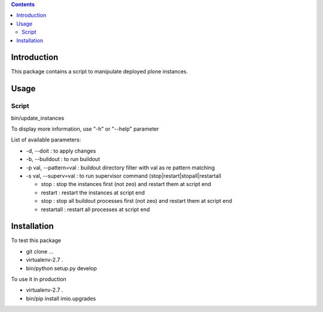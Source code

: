 .. contents::

Introduction
############

This package contains a script to manipulate deployed plone instances.

Usage
#####

Script
------
bin/update_instances

To display more information, use "-h" or "--help" parameter

List of available parameters:

* -d, --doit : to apply changes
* -b, --buildout : to run buildout
* -p val, --pattern=val : buildout directory filter with val as re pattern matching
* -s val, --superv=val : to run supervisor command (stop|restart|stopall|restartall

  * 	stop : stop the instances first (not zeo) and restart them at script end
  * 	restart : restart the instances at script end
  * 	stop : stop all buildout processes first (not zeo) and restart them at script end
  * 	restartall : restart all processes at script end


Installation
############
To test this package

* git clone ...
* virtualenv-2.7 .
* bin/python setup.py develop

To use it in production

* virtualenv-2.7 .
* bin/pip install imio.upgrades
